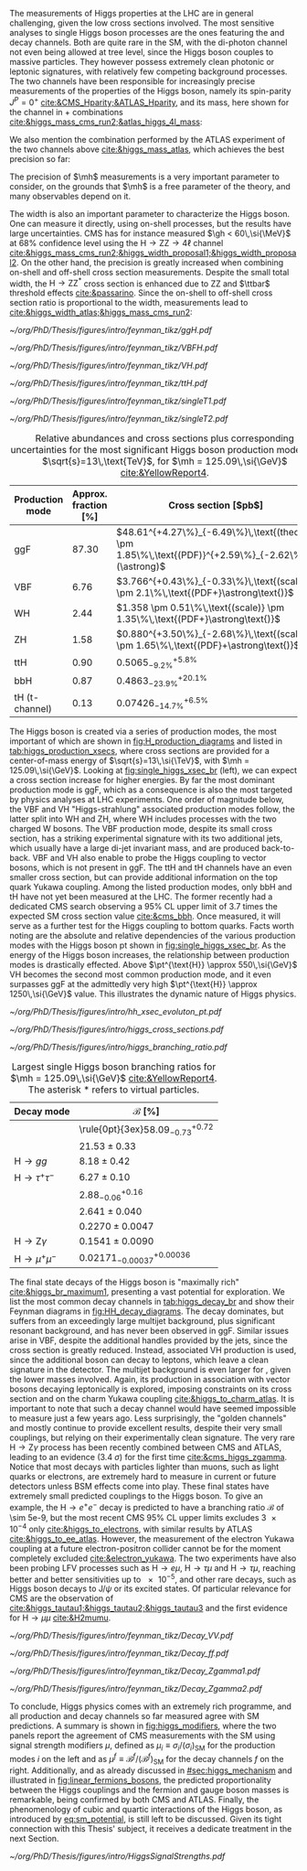 :PROPERTIES:
:CUSTOM_ID: sec:higgs_exp_status
:END:

The measurements of Higgs properties at the LHC are in general challenging, given the low cross sections involved.
The most sensitive analyses to single Higgs boson processes are the ones featuring the \hgg{} and \hzzfourl{} decay channels.
Both are quite rare in the \ac{SM}, with the di-photon channel not even being allowed at tree level, since the Higgs boson couples to massive particles.
They however possess extremely clean photonic or leptonic signatures, with relatively few competing background processes.
The two channels have been responsible for increasingly precise measurements of the properties of the Higgs boson, namely its spin-parity $J^{P} = 0^{+}$ [[cite:&CMS_Hparity;&ATLAS_Hparity]], and its mass, here shown for the \hzzfourl{} channel in \run{1} + \run{2} combinations [[cite:&higgs_mass_cms_run2;&atlas_higgs_4l_mass]]:
#+NAME: eq:mass_higgs_4l
\begin{align}
\mh & = 124.94 \pm 0.17\,\text{(stat.)} \pm 0.03\,\text{(syst.)} \:\:\: \text{(ATLAS)} \:, \nonumber \\
\mh & = 125.08 \pm 0.10\,\text{(stat.)} \pm 0.05\,\text{(syst.)} \:\:\: \text{(CMS)} \:.
\end{align}

\noindent We also mention the combination performed by the \ac{ATLAS} experiment of the two channels above [[cite:&higgs_mass_atlas]], which achieves the best precision so far:

#+NAME: eq:mass_higgs_comb
\begin{equation}
\mh = 125.11 \pm 0.09\,\text{(stat.)} \pm 0.06\,\text{(syst.)} \:.
\end{equation}

\noindent The precision of $\mh$ measurements is a very important parameter to consider, on the grounds that $\mh$ is a free parameter of the theory, and many observables depend on it.

The width is also an important parameter to characterize the Higgs boson.
One can measure it directly, using on-shell processes, but the results have large uncertainties.
\Ac{CMS} has for instance measured $\gh < 60\,\si{\MeV}$ at 68% confidence level using the $\text{H} \rightarrow \text{Z}\text{Z} \rightarrow 4\ell$ channel [[cite:&higgs_mass_cms_run2;&higgs_width_proposal1;&higgs_width_proposal2]].
On the other hand, the precision is greatly increased when combining on-shell and off-shell cross section measurements.
Despite the small total width, the $\text{H} \rightarrow \text{Z}\text{Z}^{*}$ cross section is enhanced due to ZZ and $\ttbar$ threshold effects [[cite:&passarino]].
Since the on-shell to off-shell cross section ratio is proportional to the width, measurements lead to [[cite:&higgs_width_atlas;&higgs_mass_cms_run2]]:
#+NAME: eq:mass_width_higgs_4l
\begin{align}
\gh & = 4.5^{+3.3}_{-2.5}\,\si{\MeV} \:\:\: \text{(ATLAS)} \: , \nonumber \\
\gh & = 2.9^{+2.3}_{-1.7}\,\si{\MeV} \:\:\: \text{(CMS)} \: .
\end{align}

#+NAME: fig:H_production_diagrams
#+CAPTION: Feynman diagrams for the leading Higgs boson production processes. Top row, from left to right: gluon fusion, vector boson fusion and associated production with a W or Z (V) boson. Bottom row, from left to right: associated production with a top or bottom quark pair, associated production with a single top quark, in the t-channel (two diagrams). Yukawa coupling modifiers are highlighted.
#+BEGIN_figure
\centering
#+ATTR_LATEX: :width .30\textwidth :center
[[~/org/PhD/Thesis/figures/intro/feynman_tikz/ggH.pdf]]
#+ATTR_LATEX: :width .30\textwidth :center
[[~/org/PhD/Thesis/figures/intro/feynman_tikz/VBFH.pdf]]
#+ATTR_LATEX: :width .30\textwidth :center
[[~/org/PhD/Thesis/figures/intro/feynman_tikz/VH.pdf]]
#+ATTR_LATEX: :width .30\textwidth :center
[[~/org/PhD/Thesis/figures/intro/feynman_tikz/ttH.pdf]]
#+ATTR_LATEX: :width .30\textwidth :center
[[~/org/PhD/Thesis/figures/intro/feynman_tikz/singleT1.pdf]]
#+ATTR_LATEX: :width .30\textwidth :center
[[~/org/PhD/Thesis/figures/intro/feynman_tikz/singleT2.pdf]]
#+END_figure

#+NAME: tab:higgs_production_xsecs
#+CAPTION: Relative abundances and cross sections plus corresponding uncertainties for the most significant Higgs boson production modes, at $\sqrt{s}=13\,\text{TeV}$, for $\mh = 125.09\,\si{\GeV}$ [[cite:&YellowReport4]].
#+ATTR_LATEX: :placement [!h] :center t :align ccl :environment mytablewiderrows
|-----------------+----------------------+---------------------------------------------------------------------------------------------------|
| Production mode | Approx. fraction [%] | Cross section [$\si{\pico\barn}$]                                                                 |
|-----------------+----------------------+---------------------------------------------------------------------------------------------------|
| ggF             |                87.30 | $48.61^{+4.27\%}_{-6.49\%}\,\text{(theory)} \pm 1.85\%\,\text{(PDF)}^{+2.59\%}_{-2.62\%}(\astrong)$ |
| VBF             |                 6.76 | $3.766^{+0.43\%}_{-0.33\%}\,\text{(scale)} \pm 2.1\%\,\text{(PDF+}\astrong\text{)}$                   |
| WH              |                 2.44 | $1.358 \pm 0.51\%\,\text{(scale)} \pm 1.35\%\,\text{(PDF+}\astrong\text{)}$                           |
| ZH              |                 1.58 | $0.880^{+3.50\%}_{-2.68\%}\,\text{(scale)} \pm 1.65\%\,\text{(PDF}+\astrong\text{)}$                  |
| ttH             |                 0.90 | $0.5065^{+5.8\%}_{-9.2\%}$                                                                        |
| bbH             |                 0.87 | $0.4863^{+20.1\%}_{-23.9\%}$                                                                      |
| tH (t-channel)  |                 0.13 | $0.07426^{+6.5\%}_{-14.7\%}$                                                                      |
|-----------------+----------------------+---------------------------------------------------------------------------------------------------|

The Higgs boson is created via a series of production modes, the most important of which are shown in [[fig:H_production_diagrams]] and listed in [[tab:higgs_production_xsecs]], where cross sections are provided for a center-of-mass energy of $\sqrt{s}=13\,\si{\TeV}$, with $\mh = 125.09\,\si{\GeV}$.
Looking at [[fig:single_higgs_xsec_br]] (left), we can expect a cross section increase for higher energies.
By far the most dominant production mode is \ac{ggF}, which as a consequence is also the most targeted by physics analyses at \ac{LHC} experiments.
One order of magnitude below, the \ac{VBF} and VH "Higgs-strahlung" associated production modes follow, the latter split into WH and ZH, where WH includes processes with the two charged W bosons.
The \ac{VBF} production mode, despite its small cross section, has a striking experimental signature with its two additional jets, which usually have a large di-jet invariant mass, and are produced back-to-back.
\Ac{VBF} and VH also enable to probe the Higgs coupling to vector bosons, which is not present in \ac{ggF}.
The ttH and tH channels have an even smaller cross section, but can provide additional information on the top quark Yukawa coupling.
Among the listed production modes, only bbH and tH have not yet been measured at the \ac{LHC}.
The former recently had a dedicated \ac{CMS} search observing a 95% \ac{CL} upper limit of 3.7 times the expected \ac{SM} cross section value [[cite:&cms_bbh]].
Once measured, it will serve as a further test for the Higgs coupling to bottom quarks.
Facts worth noting are the absolute and relative dependencies of the various production modes with the Higgs boson \ac{pt} shown in [[fig:single_higgs_xsec_br]].
As the energy of the Higgs boson increases, the relationship between production modes is drastically effected.
Above $\pt^{\text{H}} \approx 550\,\si{\GeV}$ VH becomes the second most common production mode, and it even surpasses \ac{ggF} at the admittedly very high $\pt^{\text{H}} \approx 1250\,\si{\GeV}$ value.
This illustrates the dynamic nature of Higgs physics.

#+NAME: fig:HH_prod_kl_b
#+CAPTION: Cumulative cross section for the production of a Higgs boson as a function of the lowest Higgs boson transverse momentum. The cross section due to \ac{ggF} (green), \ac{VBF} (red), vector boson associated (blue) and top quark pair associated (magenta) production mode are shown in absolute values (left) and relative size (right). Taken from [[cite:&xsec_evolution_pt]].
#+BEGIN_figure
#+ATTR_LATEX: :width 1.\textwidth
[[~/org/PhD/Thesis/figures/intro/hh_xsec_evoluton_pt.pdf]]
#+END_figure

#+NAME: fig:single_higgs_xsec_br
#+CAPTION: (Left) Higgs boson production cross section for several production modes, as a function of the $\sqrt{s}$ center-of-mass energy. (Right) Branching fractions of Higgs boson decays, as a function of $\mh$. Taken from [[cite:&YellowReport4]].
#+BEGIN_figure
#+ATTR_LATEX: :width .5\textwidth :center
[[~/org/PhD/Thesis/figures/intro/higgs_cross_sections.pdf]]
#+ATTR_LATEX: :width .5\textwidth :center
[[~/org/PhD/Thesis/figures/intro/higgs_branching_ratio.pdf]]
#+END_figure

#+NAME: tab:higgs_decay_br
#+CAPTION: Largest single Higgs boson branching ratios for $\mh = 125.09\,\si{\GeV}$ [[cite:&YellowReport4]]. The asterisk $*$ refers to virtual particles.
#+ATTR_LATEX: :placement [!h] :align l|l :center t :environment mytablewiderrows
| Decay mode               | $\mathcal{B}$ [%]                      |
|--------------------------+----------------------------------------|
| \hbb{}                   | \rule{0pt}{3ex}$58.09^{+0.72}_{-0.73}$ |
| \hww                     | $21.53\pm0.33$                           |
| $\text{H} \rightarrow gg$         | $8.18\pm0.42$                            |
| $\text{H} \rightarrow \tau^{+}\tau^{-}$ | $6.27\pm0.10$                            |
| \hcc{}                   | $2.88^{+0.16}_{-0.06}$                 |
| \hzz{}                   | $2.641\pm0.040$                          |
| \hgg{}                   | $0.2270\pm0.0047$                        |
| $\text{H} \rightarrow \text{Z}\gamma$  | $0.1541\pm0.0090$                        |
| $\text{H} \rightarrow \mu^{+}\mu^{-}$ | $0.02171^{+0.00036}_{-0.00037}$        |

The final state decays of the Higgs boson is "maximally rich" [[cite:&higgs_br_maximum1]], presenting a vast potential for exploration.
We list the most common decay channels in [[tab:higgs_decay_br]] and show their Feynman diagrams in [[fig:HH_decay_diagrams]].
The \hbb{} decay dominates, but suffers from an exceedingly large multijet background, plus significant resonant \zbb{} background, and has never been observed in \ac{ggF}.
Similar issues arise in \ac{VBF}, despite the additional handles provided by the jets, since the cross section is greatly reduced.
Instead, associated VH production is used, since the additional boson can decay to leptons, which leave a clean signature in the detector.
The multijet background is even larger for \hcc{}, given the lower masses involved.
Again, its production in association with vector bosons decaying leptonically is explored, imposing constraints on its cross section and on the charm Yukawa coupling [[cite:&higgs_to_charm_atlas]].
It is important to note that such a decay channel would have seemed impossible to measure just a few years ago.
Less surprisingly, the "golden channels" \hgg{} and mostly \hzzfourl{} continue to provide excellent results, despite their very small couplings, but relying on their experimentally clean signature.
The very rare $\text{H} \rightarrow \text{Z}\gamma$ process has been recently combined between \ac{CMS} and \ac{ATLAS}, leading to an evidence (\SI{3.4}{\sigma}) for the first time [[cite:&cms_higgs_zgamma]].
Notice that most decays with particles lighter than muons, such as light quarks or electrons, are extremely hard to measure in current or future detectors unless \ac{BSM} effects come into play.
These final states have extremely small predicted couplings to the Higgs boson.
To give an example, the $\text{H} \rightarrow e^{+}e^{-}$ decay is predicted to have a branching ratio $\mathcal{B}$ of \num{\sim 5e-9}, but the most recent \ac{CMS} 95% \ac{CL} upper limits excludes \num{3e-4} only [[cite:&higgs_to_electrons]], with similar results by \ac{ATLAS} [[cite:&higgs_to_ee_atlas]].
However, the measurement of the electron Yukawa coupling at a future electron-positron collider cannot be for the moment completely excluded [[cite:&electron_yukawa]].
The two experiments have also been probing \ac{LFV} processes such as $\text{H} \rightarrow e\mu$, $\text{H} \rightarrow \tau\mu$ and $\text{H} \rightarrow \tau\mu$, reaching better and better sensitivities up to \num{e-5}, and other rare decays, such as Higgs boson decays to $\text{J}/\psi$ or its excited states.
Of particular relevance for \ac{CMS} are the observation of \htt{} [[cite:&higgs_tautau1;&higgs_tautau2;&higgs_tautau3]] and the first evidence for $\text{H} \rightarrow \mu\mu$ [[cite:&H2mumu]].

#+NAME: fig:HH_decay_diagrams
#+CAPTION: Feynman diagrams for the leading Higgs boson decay channels. Top left: decay to two vector bosons. Top right: decay to two fermions. Bottom: decay to two photons or a photon and a Z boson, via vector bosons (left) or (fermions) right. Yukawa coupling modifiers are highlighted.
#+BEGIN_figure
\centering
#+ATTR_LATEX: :width .35\textwidth :center
[[~/org/PhD/Thesis/figures/intro/feynman_tikz/Decay_VV.pdf]]
#+ATTR_LATEX: :width .35\textwidth :center
[[~/org/PhD/Thesis/figures/intro/feynman_tikz/Decay_ff.pdf]]
#+ATTR_LATEX: :width .35\textwidth :center
[[~/org/PhD/Thesis/figures/intro/feynman_tikz/Decay_Zgamma1.pdf]]
#+ATTR_LATEX: :width .35\textwidth :center
[[~/org/PhD/Thesis/figures/intro/feynman_tikz/Decay_Zgamma2.pdf]]
#+END_figure

To conclude, Higgs physics comes with an extremely rich programme, and all production and decay channels so far measured agree with \ac{SM} predictions.
A summary is shown in [[fig:higgs_modifiers]], where the two panels report the agreement of \ac{CMS} measurements with the \ac{SM} using signal strength modifiers $\mu$, defined as $\mu_{i} \equiv \sigma_{i}/(\sigma_{{i}})_{\text{SM}}$ for the production modes $i$ on the left and as $\mu^{f} \equiv \mathcal{B}^{f}/(\mathcal{B}^{f})_{\text{SM}}$ for the decay channels $f$ on the right.
Additionally, and as already discussed in [[#sec:higgs_mechanism]] and illustrated in [[fig:linear_fermions_bosons]], the predicted proportionality between the Higgs couplings and the fermion and gauge boson masses is remarkable, being confirmed by both \ac{CMS} and \ac{ATLAS}.
Finally, the phenomenology of cubic and quartic interactions of the Higgs boson, as introduced by [[eq:sm_potential]], is still left to be discussed.
Given its tight connection with this Thesis' subject, it receives a dedicate treatment in the next Section.

#+NAME: fig:higgs_modifiers
#+CAPTION: Signal strength parameters extracted for various production modes $\mu_i$, assuming $\mathcal{B}^f=\mathcal{B}^f_{\text{SM}}$ (left), and decay channels $\mu^f$, assuming $\sigma_i=(\sigma_i)_{\text{SM}}$ (right). The thick (thin) black lines indicate the 1 (2) standard deviation (s.d.) \acp{CL}, with the systematic and statistical components of the 1 s.d. interval indicated by the red and blue bands, respectively. The vertical dashed line at unity represents the values of $\mu_i$ and $\mu^f$ in the \ac{SM} [[cite:&higgs_10_years]].
#+BEGIN_figure
#+ATTR_LATEX: :width 1.\textwidth :center
[[~/org/PhD/Thesis/figures/intro/HiggsSignalStrengths.pdf]]
#+END_figure
